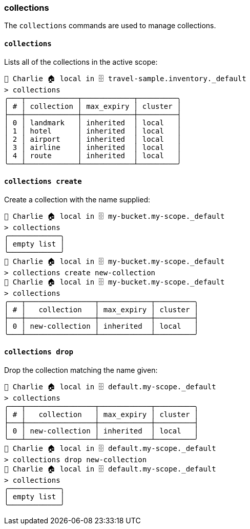 === collections

The `collections` commands are used to manage collections.

==== `collections`

Lists all of the collections in the active scope:

```
👤 Charlie 🏠 local in 🗄 travel-sample.inventory._default
> collections
╭───┬────────────┬────────────┬─────────╮
│ # │ collection │ max_expiry │ cluster │
├───┼────────────┼────────────┼─────────┤
│ 0 │ landmark   │ inherited  │ local   │
│ 1 │ hotel      │ inherited  │ local   │
│ 2 │ airport    │ inherited  │ local   │
│ 3 │ airline    │ inherited  │ local   │
│ 4 │ route      │ inherited  │ local   │
╰───┴────────────┴────────────┴─────────╯
```

==== `collections create`

Create a collection with the name supplied:

```
👤 Charlie 🏠 local in 🗄 my-bucket.my-scope._default
> collections
╭────────────╮
│ empty list │
╰────────────╯
👤 Charlie 🏠 local in 🗄 my-bucket.my-scope._default
> collections create new-collection
👤 Charlie 🏠 local in 🗄 my-bucket.my-scope._default
> collections
╭───┬────────────────┬────────────┬─────────╮
│ # │   collection   │ max_expiry │ cluster │
├───┼────────────────┼────────────┼─────────┤
│ 0 │ new-collection │ inherited  │ local   │
╰───┴────────────────┴────────────┴─────────╯
```

==== `collections drop`

Drop the collection matching the name given:

```
👤 Charlie 🏠 local in 🗄 default.my-scope._default
> collections
╭───┬────────────────┬────────────┬─────────╮
│ # │   collection   │ max_expiry │ cluster │
├───┼────────────────┼────────────┼─────────┤
│ 0 │ new-collection │ inherited  │ local   │
╰───┴────────────────┴────────────┴─────────╯
👤 Charlie 🏠 local in 🗄 default.my-scope._default
> collections drop new-collection
👤 Charlie 🏠 local in 🗄 default.my-scope._default
> collections
╭────────────╮
│ empty list │
╰────────────╯
```